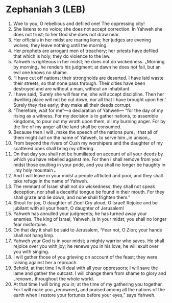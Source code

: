 * Zephaniah 3 (LEB)
:PROPERTIES:
:ID: LEB/36-ZEP03
:END:

1. Woe to you, O rebellious and defiled one! The oppressing city!
2. She listens to no voice; she does not accept correction. In Yahweh she does not trust; to her God she does not draw near.
3. Her officials in her midst are roaring lions; her judges are evening wolves; they leave nothing until the morning.
4. Her prophets are arrogant men of treachery; her priests have defiled that which is holy; they do violence to the law.
5. Yahweh is righteous in her midst; he does not do wickedness. ⌞Morning by morning⌟ he renders his judgment; at dawn he does not fail, but an evil one knows no shame.
6. “I have cut off nations; their strongholds are deserted. I have laid waste their streets, so that none pass through. Their cities have been destroyed and are without a man, without an inhabitant.
7. I have said, ‘Surely she will fear me; she will accept discipline. Then her dwelling place will not be cut down, nor all that I have brought upon her.’ Surely they rise early; they make all their deeds corrupt.
8. “Therefore, wait for me”—a declaration of Yahweh— “for the day of my rising as a witness. For my decision is to gather nations, to assemble kingdoms, to pour out my wrath upon them, all my burning anger. For by the fire of my anger all the land shall be consumed.
9. Because then I will ⌞make the speech of the nations pure⌟; that all of them might call on the name of Yahweh, to serve him ⌞in unison⌟.
10. From beyond the rivers of Cush my worshipers and the daughter of my scattered ones shall bring my offering.
11. On that day you shall not be humiliated on account of all your deeds by which you have rebelled against me. For then I shall remove from your midst those exulting in your pride, and you shall no longer be haughty in ⌞my holy mountain⌟.
12. And I will leave in your midst a people afflicted and poor, and they shall take refuge in the name of Yahweh.
13. The remnant of Israel shall not do wickedness; they shall not speak deception, nor shall a deceitful tongue be found in their mouth. For they shall graze and lie down, and none shall frighten them.”
14. Shout for joy, O daughter of Zion! Cry aloud, O Israel! Rejoice and be jubilant with all your heart, O daughter of Jerusalem!
15. Yahweh has annulled your judgments; he has turned away your enemies. The king of Israel, Yahweh, is in your midst; you shall no longer fear misfortune.
16. On that day it shall be said to Jerusalem, “Fear not, O Zion; your hands shall not hang limp.
17. Yahweh your God is in your midst; a mighty warrior who saves. He shall rejoice over you with joy; he renews you in his love; he will exult over you with singing.
18. I will gather those of you grieving on account of the feast; they were raising against her a reproach.
19. Behold, at that time I will deal with all your oppressors; I will save the lame and gather the outcast. I will change them from shame to glory and ⌞renown⌟ throughout the whole world.
20. At that time I will bring you in; at the time of my gathering you together. For I will make you ⌞renowned⌟ and praised among all the nations of the earth when I restore your fortunes before your eyes,” says Yahweh.
